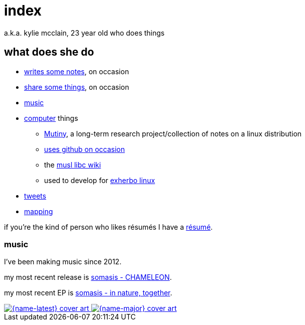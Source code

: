 = index
:description: 23 year old who does music and computer and stuff

a.k.a. kylie mcclain, 23 year old who does things

== what does she do

* link:notes.html[writes some notes], on occasion
* link:rhizome.html[share some things], on occasion
* https://somasis.bandcamp.com[music]

* https://git.mutiny.red[computer] things
** https://mutiny.red[Mutiny], a long-term research project/collection of notes on a linux distribution
** https://github.com/somasis[uses github on occasion]
** the https://wiki.musl-libc.org/[musl libc wiki]
** used to develop for https://exherbo.org[exherbo linux]

* https://twitter.com/kyliesomasis[tweets]
* https://www.openstreetmap.org/user/somasis[mapping]

if you're the kind of person who likes résumés I have a link:resume.html[résumé].

=== music

:name-major: somasis - in nature, together
:url-major: https://somasis.bandcamp.com/album/in-nature-together

:name-latest: somasis - CHAMELEON
:url-latest: https://somasis.bandcamp.com/track/chameleon

I've been making music since 2012.

my most recent release is {url-latest}[{name-latest}].

my most recent EP is {url-major}[{name-major}].

:figure-caption!:

++++
<span class="latest-music">
    <a title="{name-latest}" href="{url-latest}">
        <img src="index-latest.jpg" alt="{name-latest} cover art" />
    </a>
    <a title="{name-major}" href="{url-major}">
        <img src="index-major.jpg" alt="{name-major} cover art" />
    </a>
</span>
++++
